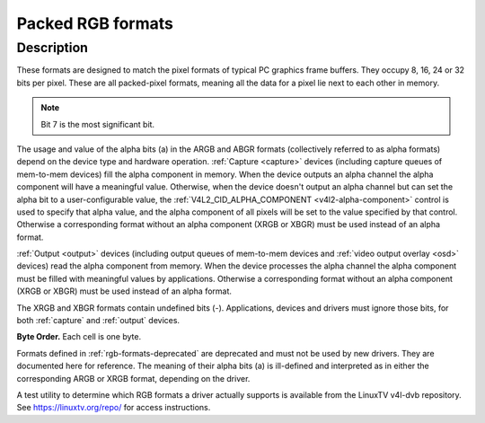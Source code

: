 .. -*- coding: utf-8; mode: rst -*-

.. _packed-rgb:

******************
Packed RGB formats
******************

Description
===========

These formats are designed to match the pixel formats of typical PC
graphics frame buffers. They occupy 8, 16, 24 or 32 bits per pixel.
These are all packed-pixel formats, meaning all the data for a pixel lie
next to each other in memory.

.. raw:: latex

    \begin{adjustbox}{width=\columnwidth}

.. tabularcolumns:: |p{4.5cm}|p{3.3cm}|p{0.7cm}|p{0.4cm}|p{0.4cm}|p{0.4cm}|p{0.4cm}|p{0.4cm}|p{0.4cm}|p{0.4cm}|p{0.4cm}|p{0.2cm}|p{0.4cm}|p{0.4cm}|p{0.4cm}|p{0.4cm}|p{0.4cm}|p{0.4cm}|p{0.4cm}|p{0.4cm}|p{0.2cm}|p{0.4cm}|p{0.4cm}|p{0.4cm}|p{0.4cm}|p{0.4cm}|p{0.4cm}|p{0.4cm}|p{0.4cm}|p{0.2cm}|p{0.4cm}|p{0.4cm}|p{0.4cm}|p{0.4cm}|p{0.4cm}|p{0.4cm}|p{0.4cm}|p{1.7cm}|

.. _rgb-formats:

.. flat-table:: Packed RGB Image Formats
    :header-rows:  2
    :stub-columns: 0

    * - Identifier
      - Code
      -
      - :cspan:`7` Byte 0 in memory
      -
      - :cspan:`7` Byte 1
      -
      - :cspan:`7` Byte 2
      -
      - :cspan:`7` Byte 3
    * -
      -
      - Bit
      - 7
      - 6
      - 5
      - 4
      - 3
      - 2
      - 1
      - 0
      -
      - 7
      - 6
      - 5
      - 4
      - 3
      - 2
      - 1
      - 0
      -
      - 7
      - 6
      - 5
      - 4
      - 3
      - 2
      - 1
      - 0
      -
      - 7
      - 6
      - 5
      - 4
      - 3
      - 2
      - 1
      - 0
    * .. _V4L2-PIX-FMT-RGB332:

      - ``V4L2_PIX_FMT_RGB332``
      - 'RGB1'
      -
      - r\ :sub:`2`
      - r\ :sub:`1`
      - r\ :sub:`0`
      - g\ :sub:`2`
      - g\ :sub:`1`
      - g\ :sub:`0`
      - b\ :sub:`1`
      - b\ :sub:`0`
    * .. _V4L2-PIX-FMT-ARGB444:

      - ``V4L2_PIX_FMT_ARGB444``
      - 'AR12'
      -
      - g\ :sub:`3`
      - g\ :sub:`2`
      - g\ :sub:`1`
      - g\ :sub:`0`
      - b\ :sub:`3`
      - b\ :sub:`2`
      - b\ :sub:`1`
      - b\ :sub:`0`
      -
      - a\ :sub:`3`
      - a\ :sub:`2`
      - a\ :sub:`1`
      - a\ :sub:`0`
      - r\ :sub:`3`
      - r\ :sub:`2`
      - r\ :sub:`1`
      - r\ :sub:`0`
    * .. _V4L2-PIX-FMT-XRGB444:

      - ``V4L2_PIX_FMT_XRGB444``
      - 'XR12'
      -
      - g\ :sub:`3`
      - g\ :sub:`2`
      - g\ :sub:`1`
      - g\ :sub:`0`
      - b\ :sub:`3`
      - b\ :sub:`2`
      - b\ :sub:`1`
      - b\ :sub:`0`
      -
      -
      -
      -
      -
      - r\ :sub:`3`
      - r\ :sub:`2`
      - r\ :sub:`1`
      - r\ :sub:`0`
    * .. _V4L2-PIX-FMT-ARGB555:

      - ``V4L2_PIX_FMT_ARGB555``
      - 'AR15'
      -
      - g\ :sub:`2`
      - g\ :sub:`1`
      - g\ :sub:`0`
      - b\ :sub:`4`
      - b\ :sub:`3`
      - b\ :sub:`2`
      - b\ :sub:`1`
      - b\ :sub:`0`
      -
      - a
      - r\ :sub:`4`
      - r\ :sub:`3`
      - r\ :sub:`2`
      - r\ :sub:`1`
      - r\ :sub:`0`
      - g\ :sub:`4`
      - g\ :sub:`3`
    * .. _V4L2-PIX-FMT-XRGB555:

      - ``V4L2_PIX_FMT_XRGB555``
      - 'XR15'
      -
      - g\ :sub:`2`
      - g\ :sub:`1`
      - g\ :sub:`0`
      - b\ :sub:`4`
      - b\ :sub:`3`
      - b\ :sub:`2`
      - b\ :sub:`1`
      - b\ :sub:`0`
      -
      -
      - r\ :sub:`4`
      - r\ :sub:`3`
      - r\ :sub:`2`
      - r\ :sub:`1`
      - r\ :sub:`0`
      - g\ :sub:`4`
      - g\ :sub:`3`
    * .. _V4L2-PIX-FMT-RGB565:

      - ``V4L2_PIX_FMT_RGB565``
      - 'RGBP'
      -
      - g\ :sub:`2`
      - g\ :sub:`1`
      - g\ :sub:`0`
      - b\ :sub:`4`
      - b\ :sub:`3`
      - b\ :sub:`2`
      - b\ :sub:`1`
      - b\ :sub:`0`
      -
      - r\ :sub:`4`
      - r\ :sub:`3`
      - r\ :sub:`2`
      - r\ :sub:`1`
      - r\ :sub:`0`
      - g\ :sub:`5`
      - g\ :sub:`4`
      - g\ :sub:`3`
    * .. _V4L2-PIX-FMT-ARGB555X:

      - ``V4L2_PIX_FMT_ARGB555X``
      - 'AR15' | (1 << 31)
      -
      - a
      - r\ :sub:`4`
      - r\ :sub:`3`
      - r\ :sub:`2`
      - r\ :sub:`1`
      - r\ :sub:`0`
      - g\ :sub:`4`
      - g\ :sub:`3`
      -
      - g\ :sub:`2`
      - g\ :sub:`1`
      - g\ :sub:`0`
      - b\ :sub:`4`
      - b\ :sub:`3`
      - b\ :sub:`2`
      - b\ :sub:`1`
      - b\ :sub:`0`
    * .. _V4L2-PIX-FMT-XRGB555X:

      - ``V4L2_PIX_FMT_XRGB555X``
      - 'XR15' | (1 << 31)
      -
      -
      - r\ :sub:`4`
      - r\ :sub:`3`
      - r\ :sub:`2`
      - r\ :sub:`1`
      - r\ :sub:`0`
      - g\ :sub:`4`
      - g\ :sub:`3`
      -
      - g\ :sub:`2`
      - g\ :sub:`1`
      - g\ :sub:`0`
      - b\ :sub:`4`
      - b\ :sub:`3`
      - b\ :sub:`2`
      - b\ :sub:`1`
      - b\ :sub:`0`
    * .. _V4L2-PIX-FMT-RGB565X:

      - ``V4L2_PIX_FMT_RGB565X``
      - 'RGBR'
      -
      - r\ :sub:`4`
      - r\ :sub:`3`
      - r\ :sub:`2`
      - r\ :sub:`1`
      - r\ :sub:`0`
      - g\ :sub:`5`
      - g\ :sub:`4`
      - g\ :sub:`3`
      -
      - g\ :sub:`2`
      - g\ :sub:`1`
      - g\ :sub:`0`
      - b\ :sub:`4`
      - b\ :sub:`3`
      - b\ :sub:`2`
      - b\ :sub:`1`
      - b\ :sub:`0`
    * .. _V4L2-PIX-FMT-BGR24:

      - ``V4L2_PIX_FMT_BGR24``
      - 'BGR3'
      -
      - b\ :sub:`7`
      - b\ :sub:`6`
      - b\ :sub:`5`
      - b\ :sub:`4`
      - b\ :sub:`3`
      - b\ :sub:`2`
      - b\ :sub:`1`
      - b\ :sub:`0`
      -
      - g\ :sub:`7`
      - g\ :sub:`6`
      - g\ :sub:`5`
      - g\ :sub:`4`
      - g\ :sub:`3`
      - g\ :sub:`2`
      - g\ :sub:`1`
      - g\ :sub:`0`
      -
      - r\ :sub:`7`
      - r\ :sub:`6`
      - r\ :sub:`5`
      - r\ :sub:`4`
      - r\ :sub:`3`
      - r\ :sub:`2`
      - r\ :sub:`1`
      - r\ :sub:`0`
    * .. _V4L2-PIX-FMT-RGB24:

      - ``V4L2_PIX_FMT_RGB24``
      - 'RGB3'
      -
      - r\ :sub:`7`
      - r\ :sub:`6`
      - r\ :sub:`5`
      - r\ :sub:`4`
      - r\ :sub:`3`
      - r\ :sub:`2`
      - r\ :sub:`1`
      - r\ :sub:`0`
      -
      - g\ :sub:`7`
      - g\ :sub:`6`
      - g\ :sub:`5`
      - g\ :sub:`4`
      - g\ :sub:`3`
      - g\ :sub:`2`
      - g\ :sub:`1`
      - g\ :sub:`0`
      -
      - b\ :sub:`7`
      - b\ :sub:`6`
      - b\ :sub:`5`
      - b\ :sub:`4`
      - b\ :sub:`3`
      - b\ :sub:`2`
      - b\ :sub:`1`
      - b\ :sub:`0`
    * .. _V4L2-PIX-FMT-BGR666:

      - ``V4L2_PIX_FMT_BGR666``
      - 'BGRH'
      -
      - b\ :sub:`5`
      - b\ :sub:`4`
      - b\ :sub:`3`
      - b\ :sub:`2`
      - b\ :sub:`1`
      - b\ :sub:`0`
      - g\ :sub:`5`
      - g\ :sub:`4`
      -
      - g\ :sub:`3`
      - g\ :sub:`2`
      - g\ :sub:`1`
      - g\ :sub:`0`
      - r\ :sub:`5`
      - r\ :sub:`4`
      - r\ :sub:`3`
      - r\ :sub:`2`
      -
      - r\ :sub:`1`
      - r\ :sub:`0`
      -
      -
      -
      -
      -
      -
      -
      -
      -
      -
      -
      -
      -
      -
      -
    * .. _V4L2-PIX-FMT-ABGR32:

      - ``V4L2_PIX_FMT_ABGR32``
      - 'AR24'
      -
      - b\ :sub:`7`
      - b\ :sub:`6`
      - b\ :sub:`5`
      - b\ :sub:`4`
      - b\ :sub:`3`
      - b\ :sub:`2`
      - b\ :sub:`1`
      - b\ :sub:`0`
      -
      - g\ :sub:`7`
      - g\ :sub:`6`
      - g\ :sub:`5`
      - g\ :sub:`4`
      - g\ :sub:`3`
      - g\ :sub:`2`
      - g\ :sub:`1`
      - g\ :sub:`0`
      -
      - r\ :sub:`7`
      - r\ :sub:`6`
      - r\ :sub:`5`
      - r\ :sub:`4`
      - r\ :sub:`3`
      - r\ :sub:`2`
      - r\ :sub:`1`
      - r\ :sub:`0`
      -
      - a\ :sub:`7`
      - a\ :sub:`6`
      - a\ :sub:`5`
      - a\ :sub:`4`
      - a\ :sub:`3`
      - a\ :sub:`2`
      - a\ :sub:`1`
      - a\ :sub:`0`
    * .. _V4L2-PIX-FMT-XBGR32:

      - ``V4L2_PIX_FMT_XBGR32``
      - 'XR24'
      -
      - b\ :sub:`7`
      - b\ :sub:`6`
      - b\ :sub:`5`
      - b\ :sub:`4`
      - b\ :sub:`3`
      - b\ :sub:`2`
      - b\ :sub:`1`
      - b\ :sub:`0`
      -
      - g\ :sub:`7`
      - g\ :sub:`6`
      - g\ :sub:`5`
      - g\ :sub:`4`
      - g\ :sub:`3`
      - g\ :sub:`2`
      - g\ :sub:`1`
      - g\ :sub:`0`
      -
      - r\ :sub:`7`
      - r\ :sub:`6`
      - r\ :sub:`5`
      - r\ :sub:`4`
      - r\ :sub:`3`
      - r\ :sub:`2`
      - r\ :sub:`1`
      - r\ :sub:`0`
      -
      -
      -
      -
      -
      -
      -
      -
      -
    * .. _V4L2-PIX-FMT-BGRA32:

      - ``V4L2_PIX_FMT_BGRA32``
      - 'RA24'

      - a\ :sub:`7`
      - a\ :sub:`6`
      - a\ :sub:`5`
      - a\ :sub:`4`
      - a\ :sub:`3`
      - a\ :sub:`2`
      - a\ :sub:`1`
      - a\ :sub:`0`

      - b\ :sub:`7`
      - b\ :sub:`6`
      - b\ :sub:`5`
      - b\ :sub:`4`
      - b\ :sub:`3`
      - b\ :sub:`2`
      - b\ :sub:`1`
      - b\ :sub:`0`

      - g\ :sub:`7`
      - g\ :sub:`6`
      - g\ :sub:`5`
      - g\ :sub:`4`
      - g\ :sub:`3`
      - g\ :sub:`2`
      - g\ :sub:`1`
      - g\ :sub:`0`

      - r\ :sub:`7`
      - r\ :sub:`6`
      - r\ :sub:`5`
      - r\ :sub:`4`
      - r\ :sub:`3`
      - r\ :sub:`2`
      - r\ :sub:`1`
      - r\ :sub:`0`
    * .. _V4L2-PIX-FMT-BGRX32:

      - ``V4L2_PIX_FMT_BGRX32``
      - 'RX24'

      -
      -
      -
      -
      -
      -
      -
      -

      - b\ :sub:`7`
      - b\ :sub:`6`
      - b\ :sub:`5`
      - b\ :sub:`4`
      - b\ :sub:`3`
      - b\ :sub:`2`
      - b\ :sub:`1`
      - b\ :sub:`0`

      - g\ :sub:`7`
      - g\ :sub:`6`
      - g\ :sub:`5`
      - g\ :sub:`4`
      - g\ :sub:`3`
      - g\ :sub:`2`
      - g\ :sub:`1`
      - g\ :sub:`0`

      - r\ :sub:`7`
      - r\ :sub:`6`
      - r\ :sub:`5`
      - r\ :sub:`4`
      - r\ :sub:`3`
      - r\ :sub:`2`
      - r\ :sub:`1`
      - r\ :sub:`0`
    * .. _V4L2-PIX-FMT-RGBA32:

      - ``V4L2_PIX_FMT_RGBA32``
      - 'AB24'

      - r\ :sub:`7`
      - r\ :sub:`6`
      - r\ :sub:`5`
      - r\ :sub:`4`
      - r\ :sub:`3`
      - r\ :sub:`2`
      - r\ :sub:`1`
      - r\ :sub:`0`

      - g\ :sub:`7`
      - g\ :sub:`6`
      - g\ :sub:`5`
      - g\ :sub:`4`
      - g\ :sub:`3`
      - g\ :sub:`2`
      - g\ :sub:`1`
      - g\ :sub:`0`

      - b\ :sub:`7`
      - b\ :sub:`6`
      - b\ :sub:`5`
      - b\ :sub:`4`
      - b\ :sub:`3`
      - b\ :sub:`2`
      - b\ :sub:`1`
      - b\ :sub:`0`

      - a\ :sub:`7`
      - a\ :sub:`6`
      - a\ :sub:`5`
      - a\ :sub:`4`
      - a\ :sub:`3`
      - a\ :sub:`2`
      - a\ :sub:`1`
      - a\ :sub:`0`
    * .. _V4L2-PIX-FMT-RGBX32:

      - ``V4L2_PIX_FMT_RGBX32``
      - 'XB24'

      - r\ :sub:`7`
      - r\ :sub:`6`
      - r\ :sub:`5`
      - r\ :sub:`4`
      - r\ :sub:`3`
      - r\ :sub:`2`
      - r\ :sub:`1`
      - r\ :sub:`0`

      - g\ :sub:`7`
      - g\ :sub:`6`
      - g\ :sub:`5`
      - g\ :sub:`4`
      - g\ :sub:`3`
      - g\ :sub:`2`
      - g\ :sub:`1`
      - g\ :sub:`0`

      - b\ :sub:`7`
      - b\ :sub:`6`
      - b\ :sub:`5`
      - b\ :sub:`4`
      - b\ :sub:`3`
      - b\ :sub:`2`
      - b\ :sub:`1`
      - b\ :sub:`0`

      -
      -
      -
      -
      -
      -
      -
      -
    * .. _V4L2-PIX-FMT-ARGB32:

      - ``V4L2_PIX_FMT_ARGB32``
      - 'BA24'
      -
      - a\ :sub:`7`
      - a\ :sub:`6`
      - a\ :sub:`5`
      - a\ :sub:`4`
      - a\ :sub:`3`
      - a\ :sub:`2`
      - a\ :sub:`1`
      - a\ :sub:`0`
      -
      - r\ :sub:`7`
      - r\ :sub:`6`
      - r\ :sub:`5`
      - r\ :sub:`4`
      - r\ :sub:`3`
      - r\ :sub:`2`
      - r\ :sub:`1`
      - r\ :sub:`0`
      -
      - g\ :sub:`7`
      - g\ :sub:`6`
      - g\ :sub:`5`
      - g\ :sub:`4`
      - g\ :sub:`3`
      - g\ :sub:`2`
      - g\ :sub:`1`
      - g\ :sub:`0`
      -
      - b\ :sub:`7`
      - b\ :sub:`6`
      - b\ :sub:`5`
      - b\ :sub:`4`
      - b\ :sub:`3`
      - b\ :sub:`2`
      - b\ :sub:`1`
      - b\ :sub:`0`
    * .. _V4L2-PIX-FMT-XRGB32:

      - ``V4L2_PIX_FMT_XRGB32``
      - 'BX24'
      -
      -
      -
      -
      -
      -
      -
      -
      -
      -
      - r\ :sub:`7`
      - r\ :sub:`6`
      - r\ :sub:`5`
      - r\ :sub:`4`
      - r\ :sub:`3`
      - r\ :sub:`2`
      - r\ :sub:`1`
      - r\ :sub:`0`
      -
      - g\ :sub:`7`
      - g\ :sub:`6`
      - g\ :sub:`5`
      - g\ :sub:`4`
      - g\ :sub:`3`
      - g\ :sub:`2`
      - g\ :sub:`1`
      - g\ :sub:`0`
      -
      - b\ :sub:`7`
      - b\ :sub:`6`
      - b\ :sub:`5`
      - b\ :sub:`4`
      - b\ :sub:`3`
      - b\ :sub:`2`
      - b\ :sub:`1`
      - b\ :sub:`0`

.. raw:: latex

    \end{adjustbox}\newline\newline

.. note:: Bit 7 is the most significant bit.

The usage and value of the alpha bits (a) in the ARGB and ABGR formats
(collectively referred to as alpha formats) depend on the device type
and hardware operation. :ref:`Capture <capture>` devices (including
capture queues of mem-to-mem devices) fill the alpha component in
memory. When the device outputs an alpha channel the alpha component
will have a meaningful value. Otherwise, when the device doesn't output
an alpha channel but can set the alpha bit to a user-configurable value,
the :ref:`V4L2_CID_ALPHA_COMPONENT <v4l2-alpha-component>` control
is used to specify that alpha value, and the alpha component of all
pixels will be set to the value specified by that control. Otherwise a
corresponding format without an alpha component (XRGB or XBGR) must be
used instead of an alpha format.

:ref:`Output <output>` devices (including output queues of mem-to-mem
devices and :ref:`video output overlay <osd>` devices) read the alpha
component from memory. When the device processes the alpha channel the
alpha component must be filled with meaningful values by applications.
Otherwise a corresponding format without an alpha component (XRGB or
XBGR) must be used instead of an alpha format.

The XRGB and XBGR formats contain undefined bits (-). Applications,
devices and drivers must ignore those bits, for both
:ref:`capture` and :ref:`output` devices.

**Byte Order.**
Each cell is one byte.


.. raw:: latex

    \newline\newline\begin{adjustbox}{width=\columnwidth}

.. tabularcolumns:: |p{4.1cm}|p{1.1cm}|p{1.1cm}|p{1.1cm}|p{1.1cm}|p{1.1cm}|p{1.1cm}|p{1.1cm}|p{1.1cm}|p{1.1cm}|p{1.1cm}|p{1.1cm}|p{1.3cm}|

.. flat-table:: RGB byte order
    :header-rows:  0
    :stub-columns: 0
    :widths:       11 3 3 3 3 3 3 3 3 3 3 3 3

    * - start + 0:
      - B\ :sub:`00`
      - G\ :sub:`00`
      - R\ :sub:`00`
      - B\ :sub:`01`
      - G\ :sub:`01`
      - R\ :sub:`01`
      - B\ :sub:`02`
      - G\ :sub:`02`
      - R\ :sub:`02`
      - B\ :sub:`03`
      - G\ :sub:`03`
      - R\ :sub:`03`
    * - start + 12:
      - B\ :sub:`10`
      - G\ :sub:`10`
      - R\ :sub:`10`
      - B\ :sub:`11`
      - G\ :sub:`11`
      - R\ :sub:`11`
      - B\ :sub:`12`
      - G\ :sub:`12`
      - R\ :sub:`12`
      - B\ :sub:`13`
      - G\ :sub:`13`
      - R\ :sub:`13`
    * - start + 24:
      - B\ :sub:`20`
      - G\ :sub:`20`
      - R\ :sub:`20`
      - B\ :sub:`21`
      - G\ :sub:`21`
      - R\ :sub:`21`
      - B\ :sub:`22`
      - G\ :sub:`22`
      - R\ :sub:`22`
      - B\ :sub:`23`
      - G\ :sub:`23`
      - R\ :sub:`23`
    * - start + 36:
      - B\ :sub:`30`
      - G\ :sub:`30`
      - R\ :sub:`30`
      - B\ :sub:`31`
      - G\ :sub:`31`
      - R\ :sub:`31`
      - B\ :sub:`32`
      - G\ :sub:`32`
      - R\ :sub:`32`
      - B\ :sub:`33`
      - G\ :sub:`33`
      - R\ :sub:`33`

.. raw:: latex

    \end{adjustbox}\newline\newline

Formats defined in :ref:`rgb-formats-deprecated` are deprecated and
must not be used by new drivers. They are documented here for reference.
The meaning of their alpha bits (a) is ill-defined and interpreted as in
either the corresponding ARGB or XRGB format, depending on the driver.


.. raw:: latex

    \begin{adjustbox}{width=\columnwidth}

.. tabularcolumns:: |p{4.2cm}|p{1.0cm}|p{0.7cm}|p{0.4cm}|p{0.4cm}|p{0.4cm}|p{0.4cm}|p{0.4cm}|p{0.4cm}|p{0.4cm}|p{0.4cm}|p{0.2cm}|p{0.4cm}|p{0.4cm}|p{0.4cm}|p{0.4cm}|p{0.4cm}|p{0.4cm}|p{0.4cm}|p{0.4cm}|p{0.2cm}|p{0.4cm}|p{0.4cm}|p{0.4cm}|p{0.4cm}|p{0.4cm}|p{0.4cm}|p{0.4cm}|p{0.4cm}|p{0.2cm}|p{0.4cm}|p{0.4cm}|p{0.4cm}|p{0.4cm}|p{0.4cm}|p{0.4cm}|p{0.4cm}|p{1.7cm}|

.. _rgb-formats-deprecated:

.. flat-table:: Deprecated Packed RGB Image Formats
    :header-rows:  2
    :stub-columns: 0

    * - Identifier
      - Code
      -
      - :cspan:`7` Byte 0 in memory
      -
      - :cspan:`7` Byte 1
      -
      - :cspan:`7` Byte 2
      -
      - :cspan:`7` Byte 3
    * -
      -
      - Bit
      - 7
      - 6
      - 5
      - 4
      - 3
      - 2
      - 1
      - 0
      -
      - 7
      - 6
      - 5
      - 4
      - 3
      - 2
      - 1
      - 0
      -
      - 7
      - 6
      - 5
      - 4
      - 3
      - 2
      - 1
      - 0
      -
      - 7
      - 6
      - 5
      - 4
      - 3
      - 2
      - 1
      - 0
    * .. _V4L2-PIX-FMT-RGB444:

      - ``V4L2_PIX_FMT_RGB444``
      - 'R444'
      -
      - g\ :sub:`3`
      - g\ :sub:`2`
      - g\ :sub:`1`
      - g\ :sub:`0`
      - b\ :sub:`3`
      - b\ :sub:`2`
      - b\ :sub:`1`
      - b\ :sub:`0`
      -
      - a\ :sub:`3`
      - a\ :sub:`2`
      - a\ :sub:`1`
      - a\ :sub:`0`
      - r\ :sub:`3`
      - r\ :sub:`2`
      - r\ :sub:`1`
      - r\ :sub:`0`
    * .. _V4L2-PIX-FMT-RGB555:

      - ``V4L2_PIX_FMT_RGB555``
      - 'RGBO'
      -
      - g\ :sub:`2`
      - g\ :sub:`1`
      - g\ :sub:`0`
      - b\ :sub:`4`
      - b\ :sub:`3`
      - b\ :sub:`2`
      - b\ :sub:`1`
      - b\ :sub:`0`
      -
      - a
      - r\ :sub:`4`
      - r\ :sub:`3`
      - r\ :sub:`2`
      - r\ :sub:`1`
      - r\ :sub:`0`
      - g\ :sub:`4`
      - g\ :sub:`3`
    * .. _V4L2-PIX-FMT-RGB555X:

      - ``V4L2_PIX_FMT_RGB555X``
      - 'RGBQ'
      -
      - a
      - r\ :sub:`4`
      - r\ :sub:`3`
      - r\ :sub:`2`
      - r\ :sub:`1`
      - r\ :sub:`0`
      - g\ :sub:`4`
      - g\ :sub:`3`
      -
      - g\ :sub:`2`
      - g\ :sub:`1`
      - g\ :sub:`0`
      - b\ :sub:`4`
      - b\ :sub:`3`
      - b\ :sub:`2`
      - b\ :sub:`1`
      - b\ :sub:`0`
    * .. _V4L2-PIX-FMT-BGR32:

      - ``V4L2_PIX_FMT_BGR32``
      - 'BGR4'
      -
      - b\ :sub:`7`
      - b\ :sub:`6`
      - b\ :sub:`5`
      - b\ :sub:`4`
      - b\ :sub:`3`
      - b\ :sub:`2`
      - b\ :sub:`1`
      - b\ :sub:`0`
      -
      - g\ :sub:`7`
      - g\ :sub:`6`
      - g\ :sub:`5`
      - g\ :sub:`4`
      - g\ :sub:`3`
      - g\ :sub:`2`
      - g\ :sub:`1`
      - g\ :sub:`0`
      -
      - r\ :sub:`7`
      - r\ :sub:`6`
      - r\ :sub:`5`
      - r\ :sub:`4`
      - r\ :sub:`3`
      - r\ :sub:`2`
      - r\ :sub:`1`
      - r\ :sub:`0`
      -
      - a\ :sub:`7`
      - a\ :sub:`6`
      - a\ :sub:`5`
      - a\ :sub:`4`
      - a\ :sub:`3`
      - a\ :sub:`2`
      - a\ :sub:`1`
      - a\ :sub:`0`
    * .. _V4L2-PIX-FMT-RGB32:

      - ``V4L2_PIX_FMT_RGB32``
      - 'RGB4'
      -
      - a\ :sub:`7`
      - a\ :sub:`6`
      - a\ :sub:`5`
      - a\ :sub:`4`
      - a\ :sub:`3`
      - a\ :sub:`2`
      - a\ :sub:`1`
      - a\ :sub:`0`
      -
      - r\ :sub:`7`
      - r\ :sub:`6`
      - r\ :sub:`5`
      - r\ :sub:`4`
      - r\ :sub:`3`
      - r\ :sub:`2`
      - r\ :sub:`1`
      - r\ :sub:`0`
      -
      - g\ :sub:`7`
      - g\ :sub:`6`
      - g\ :sub:`5`
      - g\ :sub:`4`
      - g\ :sub:`3`
      - g\ :sub:`2`
      - g\ :sub:`1`
      - g\ :sub:`0`
      -
      - b\ :sub:`7`
      - b\ :sub:`6`
      - b\ :sub:`5`
      - b\ :sub:`4`
      - b\ :sub:`3`
      - b\ :sub:`2`
      - b\ :sub:`1`
      - b\ :sub:`0`

.. raw:: latex

    \end{adjustbox}\newline\newline

A test utility to determine which RGB formats a driver actually supports
is available from the LinuxTV v4l-dvb repository. See
`https://linuxtv.org/repo/ <https://linuxtv.org/repo/>`__ for access
instructions.
